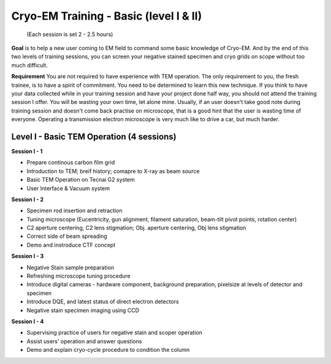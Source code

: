 .. cryo-em_training 

=======================================
Cryo-EM Training - Basic (level I & II)
=======================================
          (Each session is set 2 - 2.5 hours)

**Goal** is to help a new user coming to EM field to command some basic knowledge of Cryo-EM. And by the end of this two levels of training sessions, you can screen your negative stained specimen and cryo grids on scope without too much difficult.

**Requirement** You are not required to have experience with TEM operation. The only requirement to you, the fresh trainee,  is to have a spirit of commitment. You need to be determined to learn this new technique. If you think to have your data collected while in your training session and have your project done half way, you should not attend the training session I offer. You will be wasting your own time, let alone mine. Usually, if an user doesn't take good note during training session and doesn't come back practise on microscope, that is a good hint that the user is wasting time of everyone. Operating a transmission electron microscope is very much like to drive a car, but much harder. 

Level I - Basic TEM Operation (4 sessions)
------------------------------------------

**Session I - 1**

- Prepare continous carbon film grid
- Introduction to TEM; breif history; comapre to X-ray as beam source
- Basic TEM Operation on Tecnai G2 system
- User Interface & Vacuum system

**Session I - 2**

- Specimen rod insertion and retraction
- Tuning microscope (Eucentricity, gun alignment, filament saturation, beam-tilt pivot points, rotation center)
- C2 aperture centering, C2 lens stigmation; Obj. aperture centering, Obj lens stigmation
- Correct side of beam spreading
- Demo and instroduce CTF concept

**Session I - 3**

- Negative Stain sample preparation
- Refreshing microscope tuning procedure
- Introduce digital cameras - hardware component, background preparation, pixelsize at levels of detector and specimen
- Introduce DQE, and latest status of direct electron detectors
- Negative stain specimen imaging using CCD

**Session I - 4**

- Supervising practice of users for negative stain and scoper operation
- Assist users' operation and answer questions
- Demo and explain cryo-cycle procedure to condition the column
